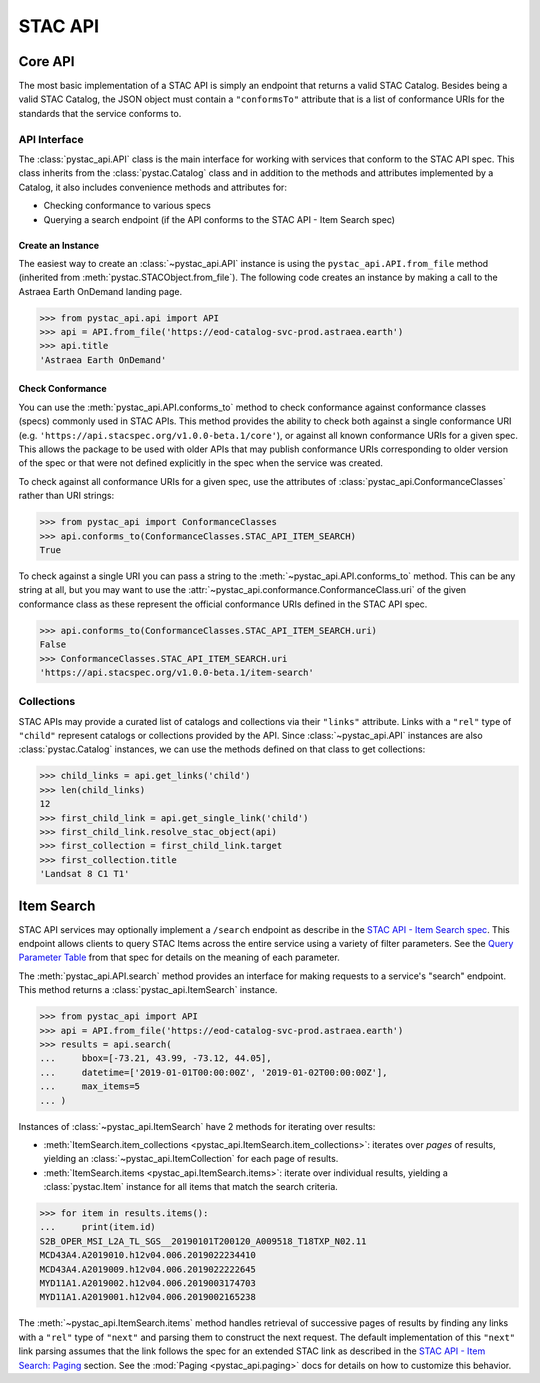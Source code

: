 STAC API
========

Core API
--------

The most basic implementation of a STAC API is simply an endpoint that returns a valid STAC Catalog. Besides being a
valid STAC Catalog, the JSON object must contain a ``"conformsTo"`` attribute that is a list of conformance URIs for
the standards that the service conforms to.

API Interface
+++++++++++++

The :class:`pystac_api.API` class is the main interface for working with services that conform to the STAC API spec.
This class inherits from the :class:`pystac.Catalog` class and in addition to the methods and attributes implemented by
a Catalog, it also includes convenience methods and attributes for:

* Checking conformance to various specs
* Querying a search endpoint (if the API conforms to the STAC API - Item Search spec)

Create an Instance
__________________

The easiest way to create an :class:`~pystac_api.API` instance is using the ``pystac_api.API.from_file`` method (inherited
from :meth:`pystac.STACObject.from_file`). The following code creates an instance by making a call to the Astraea Earth
OnDemand landing page.

.. code-block:: python

    >>> from pystac_api.api import API
    >>> api = API.from_file('https://eod-catalog-svc-prod.astraea.earth')
    >>> api.title
    'Astraea Earth OnDemand'

Check Conformance
_________________

You can use the :meth:`pystac_api.API.conforms_to` method to check conformance against conformance classes (specs)
commonly used in STAC APIs. This method provides the ability to check both against a single conformance URI (e.g.
``'https://api.stacspec.org/v1.0.0-beta.1/core'``), or against all known conformance URIs for a given spec. This allows
the package to be used with older APIs that may publish conformance URIs corresponding to older version of the spec or
that were not defined explicitly in the spec when the service was created.

To check against all conformance URIs for a given spec, use the attributes of :class:`pystac_api.ConformanceClasses`
rather than URI strings:

.. code-block:: python

    >>> from pystac_api import ConformanceClasses
    >>> api.conforms_to(ConformanceClasses.STAC_API_ITEM_SEARCH)
    True

To check against a single URI you can pass a string to the :meth:`~pystac_api.API.conforms_to` method. This can be any
string at all, but you may want to use the :attr:`~pystac_api.conformance.ConformanceClass.uri` of the given conformance
class as these represent the official conformance URIs defined in the STAC API spec.

.. code-block:: python

    >>> api.conforms_to(ConformanceClasses.STAC_API_ITEM_SEARCH.uri)
    False
    >>> ConformanceClasses.STAC_API_ITEM_SEARCH.uri
    'https://api.stacspec.org/v1.0.0-beta.1/item-search'

Collections
+++++++++++

STAC APIs may provide a curated list of catalogs and collections via their ``"links"`` attribute. Links with a ``"rel"``
type of ``"child"`` represent catalogs or collections provided by the API. Since :class:`~pystac_api.API` instances are
also :class:`pystac.Catalog` instances, we can use the methods defined on that class to get collections:

.. code-block:: python

    >>> child_links = api.get_links('child')
    >>> len(child_links)
    12
    >>> first_child_link = api.get_single_link('child')
    >>> first_child_link.resolve_stac_object(api)
    >>> first_collection = first_child_link.target
    >>> first_collection.title
    'Landsat 8 C1 T1'

Item Search
-----------

STAC API services may optionally implement a ``/search`` endpoint as describe in the  `STAC API - Item Search spec
<https://github.com/radiantearth/stac-api-spec/tree/master/item-search>`__. This endpoint allows clients to query
STAC Items across the entire service using a variety of filter parameters. See the `Query Parameter Table
<https://github.com/radiantearth/stac-api-spec/tree/master/item-search#query-parameter-table>`__ from that spec for
details on the meaning of each parameter.

The :meth:`pystac_api.API.search` method provides an interface for making requests to a service's
"search" endpoint. This method returns a :class:`pystac_api.ItemSearch` instance.

.. code-block:: python

    >>> from pystac_api import API
    >>> api = API.from_file('https://eod-catalog-svc-prod.astraea.earth')
    >>> results = api.search(
    ...     bbox=[-73.21, 43.99, -73.12, 44.05],
    ...     datetime=['2019-01-01T00:00:00Z', '2019-01-02T00:00:00Z'],
    ...     max_items=5
    ... )

Instances of :class:`~pystac_api.ItemSearch` have 2 methods for iterating over results:

* :meth:`ItemSearch.item_collections <pystac_api.ItemSearch.item_collections>`: iterates over *pages* of results,
  yielding an :class:`~pystac_api.ItemCollection` for each page of results.
* :meth:`ItemSearch.items <pystac_api.ItemSearch.items>`: iterate over individual results, yielding a
  :class:`pystac.Item` instance for all items that match the search criteria.

.. code-block:: python

    >>> for item in results.items():
    ...     print(item.id)
    S2B_OPER_MSI_L2A_TL_SGS__20190101T200120_A009518_T18TXP_N02.11
    MCD43A4.A2019010.h12v04.006.2019022234410
    MCD43A4.A2019009.h12v04.006.2019022222645
    MYD11A1.A2019002.h12v04.006.2019003174703
    MYD11A1.A2019001.h12v04.006.2019002165238

The :meth:`~pystac_api.ItemSearch.items` method handles retrieval of successive pages of results by finding any links
with a ``"rel"`` type of ``"next"`` and parsing them to construct the next request. The default implementation of this
``"next"`` link parsing assumes that the link follows the spec for an extended STAC link as described in the
`STAC API - Item Search: Paging <https://github.com/radiantearth/stac-api-spec/tree/master/item-search#paging>`__
section. See the :mod:`Paging <pystac_api.paging>` docs for details on how to customize this behavior.